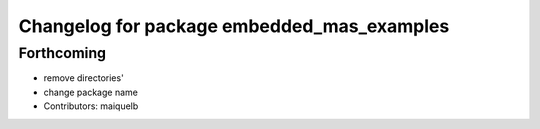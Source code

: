 ^^^^^^^^^^^^^^^^^^^^^^^^^^^^^^^^^^^^^^^^^^^
Changelog for package embedded_mas_examples
^^^^^^^^^^^^^^^^^^^^^^^^^^^^^^^^^^^^^^^^^^^

Forthcoming
-----------
* remove directories'
* change package name
* Contributors: maiquelb
